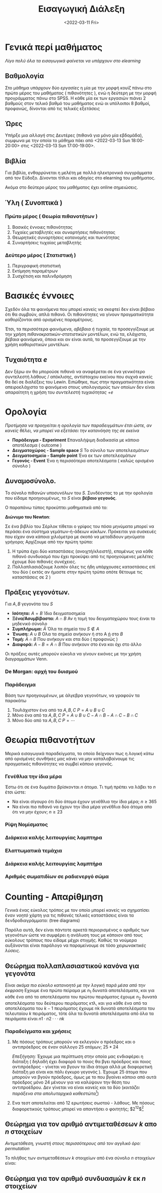 #+TITLE: Εισαγωγική Διάλεξη
#+PROFESSOR: Κουγιουμτζής
#+COURSE: PTS
#+DATE: <2022-03-11 Fri>


* Γενικά περί μαθήματος
/Λίγο πολύ όλα τα εισαγωγικά φαίνεται να υπάρχουν στο elearning/

** Βαθμολογία
Στο μάθημα υπάρχουν δύο /εργασίες/ η μία με την μορφή κουίζ πάνω στο πρώτο μέρος
του μαθήματος ( πιθανότητες ), ενώ η δεύτερη με την μορφή προγράμματος πάνω στο
SPSS. Η κάθε μία εκ των εργασιών πιάνει 2 βαθμούς στον τελικό βαθμό του
μαθήματος ενώ οι υπόλοιποι 8 βαθμοί, προφανώς, δίνονται από τις τελικές εξετάσεις

** Ώρες
Υπήρξε μια /αλλαγή/ στις Δευτέρες (πιθανά για μόνο μία εβδομάδα), συμφωνα με την
οποία το μάθημα πάει από <2022-03-13 Sun 18:00-20:00> στις
<2022-03-13 Sun 17:00-19:00>.


** Βιβλία
Για βιβλία, ενθαρρύνεται η μελέτη με πολλά ηλεκτρονικά συγγράμματα από τον
Εύδοξο. Δίνονται τίτλοι και οδηγίες στο elearning του μαθήματος.

Ακόμα στο δεύτερο μέρος του μαθήματος έχει online σημειώσεις.

#+begin_comment
Έχοντας κατεβάσει όλα τα βιβλία (και κατόπιν μελετήσει για κάποιες ώρες από το
βιβλίο που /προτείνω/), με φάνηκε πως τουλάχιστον για το πρώτο μέρος του
μαθήματος, το βιβλίο των CarltonDevore(2017) είναι το ενδεδειγμένο.
#+end_comment

** Ύλη ( Συνοπτικά )
*** Πρώτο μέρος ( Θεωρία πιθανοτήτων )
1. Βασικές έννοιες πιθανότητας
2. Τυχαίες μεταβλητές και συναρτήσεις πιθανότητας
3. Θεωρητικές συναρτήσεις κατανομής και πυκνότητας
4. Συναρτήσεις τυχαίας μεταβλητής

*** Δεύτερο μέρος ( Στατιστική )
1. Περιγραφική στατιστική
2. Εκτίμηση παραμέτρων
3. Συσχέτιση και παλινδρόμηση

* Βασικές έννοιες
Σχεδόν όλα τα φαινόμενα που μπορεί κανείς να σκεφτεί δεν είναι βέβαιο ότι θα
συμβούν, απλά πιθανό. Οι πιθανότητες να γίνουν πραγματικότητα καθορίζονται από
ορισμένες παραμέτρους.

Έτσι, τα περισσότερα φαινόμενα, /αβέβαια ή τυχαία/, τα προσεγγίζουμε με την
χρήση /πιθανοκρατικών-στατιστικών/ μοντέλων, ενώ τα, ελάχιστα, /βέβαια/
φαινόμενα, όποια και αν είναι αυτά, τα προσεγγίζουμε με την χρήση καθοριστικών
μοντέλων.

** Τυχαιότητα $e$
Δεν ξέρω αν θα μπορούσε πιθανά να αναφέρεται σε ένα γενικότερο συντελεστή λάθους
/ απόκλισης, αντίστοιχου εκείνου που συχνά κανείς θα δεί σε διαλέξεις του Lewin.
Ειπώθηκε, πως στην πραγματικότητα είναι απειροελάχιστα τα φαινόμενα στους
υπολογισμούς των οποίων δεν είναι απαραίτητη η χρήση του /συντελεστή
τυχαιότητας/ $+e$

* Ορολογία
/Προτίμησα να προηγείται η ορολογία των παραδειγμάτων έτσι ώστε, αν κανείς
θέλει, να μπορεί να εξετάσει την κατανόηση της σε εκείνα/
- *Παράδειγμα - Experiment*
  Επαναλήψιμη διαδικασία με κάποιο αποτέλεσμα ( outcome )
- *Δειγματοχώρος - Sample space* $S$
  Το σύνολο των αποτελεσμάτων
- *Δειγματοσημείο - Sample point*
  Ένα εκ των αποτελεσμάτων
- *Γεγονός - Event*
  Ένα η περισσότερα αποτελέσματα ( καλώς ορισμένο σύνολο )


** Δυναμοσύνολο.
Το σύνολο πιθανών υποσυνόλων του $S$. Συνδέοντας το με την ορολογία που είδαμε
προηγουμένως, το $S$ είναι *βέβαιο γεγονός*.
\begin{align*}
S &= \{s_1,s_2,\cdots,s_n\}\\
S^{*} &= \{\emptyset,\{s_1\},\{s_2\}\cdots,\{s_n\}\\,& \{s_1,s_2\} \{s_1,s_3\} \cdots \{s_{n-1},s_{n}\}\cdots \}\\
\end{align*}

Ο παραπάνω τύπος προκύπτει μαθηματικά από το:
#+begin_theorem
*Διώνυμο του Newton*:
\begin{align*}
(a+b)^n=\sum^n_{l=0} (\binom{n}{k})a^lb^{n-l} = \cdots\\
\end{align*}
#+end_theorem

#+begin_comment
(Ακολουθεί ένας εντελώς παιδιαστικός τρόπος εξήγησης του διωνύμου του Newton):
#+end_comment

Σε ένα βιβλίο του Σέρλοκ τίθεται ο γρίφος του πόσα μηνύματα μπορεί να περάσει
ένα σύστημα γεμάτων-ή-άδειων /κύκλων/. Πρόκειται για συσκευές που είχαν ανα
κάποια χιλιόμετρα με σκοπό να μεταδίδουν μηνύματα γρήγορα;
Αρχίζουμε από την πρώτη τρύπα:
1. Η τρύπα έχει δύο καταστάσεις (ανοιχτή/κλειστή), επομένως για κάθε πιθανό
   συνδυασμό που έχει προκύψει από τις προηγούμενες /μελέτες/ έχουμε δύο πιθανές
   συνέχειες.
2. Πολλαπλασιάζουμε λοιπόν όλες τις ήδη υπάρχουσες καταστάσεις επί του δύο (
   εκτός αν ήμαστε στην πρώτη τρύπα οπότε θέτουμε τις καταστάσεις σε 2 )


** Πράξεις γεγονότων.
Για $A,B$ γεγονότα του $S$
- *Ισότητα:*  $A=B$
  Ίδια δειγματοσημεία
- *Ξένα/Ασυμβίβαστα:* $A\cap B$
  Αν η τομή του δειγματοχώρου τους έιναι το μηδενικό σύνολο
- *Συμπλήρωμα:* $\bar{A}$
  Όλα τα σημεία του $S\notin A$
- *Ένωση:* $A\cup B$
  Ολα τα σημεία ανήκουν ή στο A _ή_ στο $B$
- *Τομή:* $A\cap B$
  Που ανήκουν και στα δύο ( προφανώς )
- *Διαφορά:* $A-B = A\cap \bar{B}$
  Που ανήκουν στο ένα και όχι στο άλλο

Οι πράξεις αυτές μπορούν εύκολα να γίνουν εικόνες με την χρήση διαγραμμάτων Venn.

*** De Morgan: αρχή του δυισμού
\begin{align}
\bar{(A\cap B)} = \bar{A}\cup \bar{B}\\
\bar{A\cup B} = \bar{A}\cap \bar{B}
\end{align}

#+begin_comment
Μνημονικός Κανόνας: το συμπληρωματικό πάει στο κάθε επι μέρους στοιχείο και η
ένωση γίνεται τομή ( όπως και αντίστροφα )
#+end_comment

*** Παράδειγμα
Βάση των προηγουμένων, με άλγεβρα γεγονότων, να γραφούν τα παρακάτω
1. Τουλάχιστον ένα από τα $A,B,C$
   $P = A \cup B \cup C$
2. Μόνο ένα από τα $A,B,C$
   $P = A\cup B \cup C - A\cap B - A\cap C - B\cap C$
3. Μόνο δύο από τα $A,B,C$
   $P = \cdots$

* Θεωρία πιθανοτήτων
Μερικά εισαγωγικά παραδείγματα, τα οποία δείχνουν πως η /λογική/ κάτω από
ορισμένες συνθήκες μας κάνει να μην καταλαβαίνουμε τις πραγματικές πιθανότητες
να συμβεί κάποιο γεγονός.

*** Γενέθλια την ίδια μέρα
Έστω ότι σε ένα δωμάτιο βρίσκονται $n$ άτομα. Τι τιμή πρέπει να λάβει το $n$
έτσι ώστε:
- Να είναι σίγουρο ότι δύο άτομα έχουν γενέθλια την ίδια μέρα; $n\geq 365$
- Να είναι πιο πιθανό να έχουν την ίδια μέρα γενέθλια δύο άτομα  απο ότι να μην
  έχουν; $n \geq 23$

*** Ρίψη Νομίσματος

*** Διάρκεια καλής λειτουργίας λαμπτηρα
*** Ελαττωματικά τεμάχια
\begin{equation}
S = \{0,1,2,\cdots\}
\end{equation}
*** Διάρκεια καλής λειτουργίας λαμπτήρα
\begin{equation}
S = \{x| x\in \mathbb{R} \}
\end{equation}
*** Αριθμός σωματιδίων σε ραδιενεργό σώμα

* Counting - Απαρίθμηση
Γενικά ένας εύκολος τρόπος με τον οποίο μπορεί κανείς να σχηματίσει έναν /νοητό/
χάρτη για τις πιθανές τελικές καταστάσεις είναι τα δενδροδιαγράμματα: (tree diagrams)

Παρόλα αυτά, δεν είναι πάντοτε αρκετά περιορισμένος ο αριθμός των γεγονότων ώστε
να συμφέρει η ανάλυση τους με κάποιον από τους /εύκολους/ τρόπους που είδαμε
μέχρι στιγμής. Καθώς τα νούμερα αυξάνονται είναι παράλογο να παραμείνουμε σε
τόσο /χειρωνακτικές λύσεις/.

** Θεώρημα πολλαπλασιαστικού κανόνα για γεγονότα
/Είναι ακόμα πιο εύκολο κατανοητό με την λογική παρά μέσα από την έκφραση/
Εχουμε ένα πρώτο πείραμα με $n_1$ δυνατά αποτελέσματα, και για κάθε ένα από τα
αποτελέσματα του πρώτου πειράματος έχουμε $n_2$ δυνατά αποτελέσματα του δεύτερου
πειράματος κτλ, και για κάθε ένα από τα αποτελέσματα του $k − 1$ πειράματος έχουμε
nk δυνατά αποτελέσματα του τελευταίου $k$ πειράματος, τότε όλα τα δυνατά
αποτελέσματα από όλα τα πειράματα είναι $n1 · n2 · · · nk$

*** Παραδείγματα και χρήσεις
1. Με πόσους τρόπους μπορούν να εκλεγούν ο πρόεδρος και ο αντιπρόεδρος σε έναν σύλλογο 25 ατόμων; $25*24$

   /Επεξήγηση:/ Έχουμε μια περίπτωση στην οποία μας ενδιαφέρει η διάταξη (
   δηλαδή έχει διαφορά το ποιος θα βγει πρόεδρος και ποιος αντιπρόεδρος -
   γίνεται να βγουν τα ίδια άτομα αλλά με διαφορετική διάταξη μα είναι και πάλι
   έγκυρο γεγονός ). Έχουμε 25 άτομα που μπορούν να βγούν πρόεδρος, όμως με το
   που βγαίνει κάποιο από αυτά πρόεδρος μόνο 24 μένουν για να καλύψουν την θέση
   του αντιπροέδρου. Δεν γίνεται να είναι κανείς και τα δύο (/κοιτάζει παράξενα
   στα απολυταρχικά καθεστώτα/[fn:1])

2. ́Ενα τεστ αποτελείται από 12 ερωτήσεις σωστού - λάθους. Με πόσους
   διαφορετικούς τρόπους μπορεί να απαντήσει ο φοιτητής; $2^{12}$[fn:3]


** Θεώρημα για τον αριθμό αντιμεταθέσεων $k$ απο $n$ στοιχείων
/Αντιμετάθεση, γνωστή στους περισσότερους από τον αγγλικό όρο: permutation/

Το πλήθος των αντιμεταθέσεων $k$ στοιχείων από ένα σύνολο $n$ στοιχείων είναι:
\begin{equation}
_np_k= n(n-1)(n-2)\cdots(n-k+1) = \frac{n!}{(n-k)!}
\end{equation}

** Θεώρημα για τον αριθμό συνδυασμών $k$ εκ $n$ στοιχείων

\begin{equation}
_nc_k = \binom{n}{k} = \frac{n!}{k!(n-k)!}
\end{equation}

*** Παρατήρηση
Από τον παραπάνω τύπο πολύ εύκολα προκύπτει πως:
\begin{equation}
\binom{n}{k}=\binom{n}{n-k}
\end{equation}

* footnotes

[fn:3] Η παιδιαστική εξήγηση του Σέρλοκ ταιριάζει γάντι και εδώ.
[fn:1] I'm sorry
